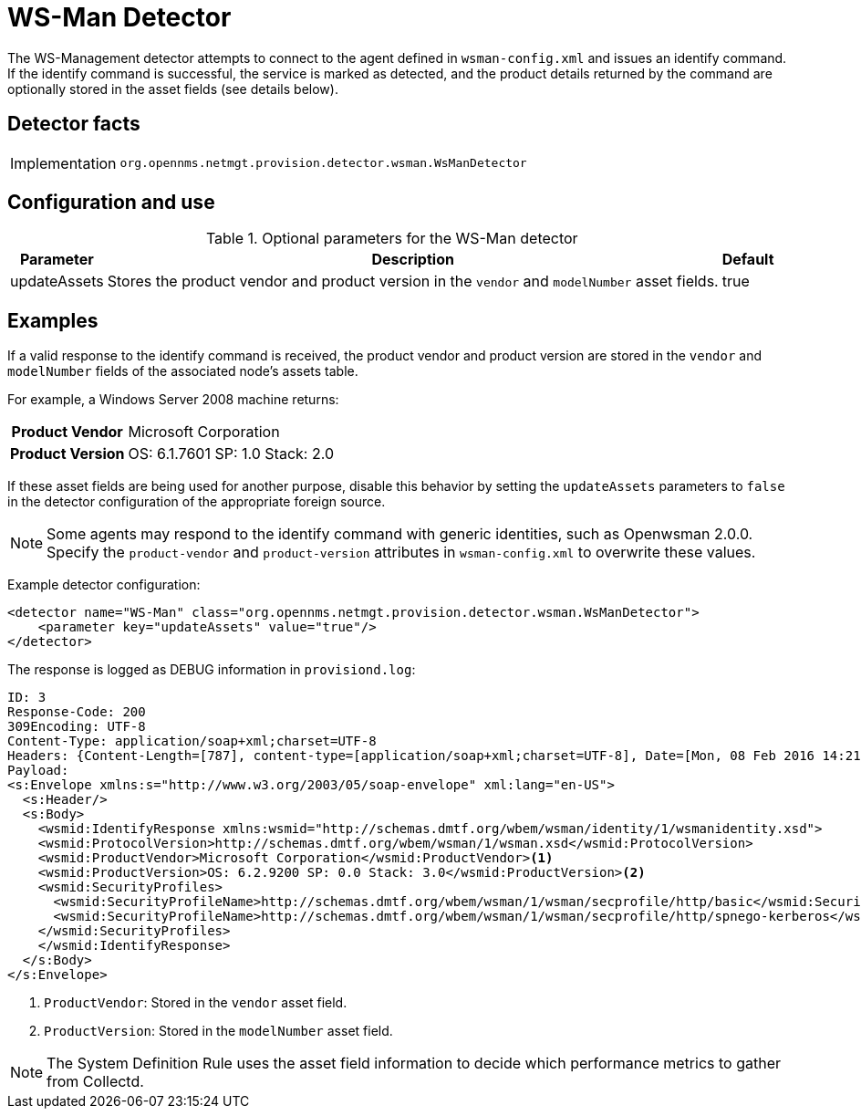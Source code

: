= WS-Man Detector

The WS-Management detector attempts to connect to the agent defined in `wsman-config.xml` and issues an identify command.
If the identify command is successful, the service is marked as detected, and the product details returned by the command are optionally stored in the asset fields (see details below).

== Detector facts

[options="autowidth"]
|===
| Implementation | `org.opennms.netmgt.provision.detector.wsman.WsManDetector`
|===

== Configuration and use

.Optional parameters for the WS-Man detector
[options="header, autowidth"]
[cols="1,4,1"]
|===
| Parameter
| Description
| Default

| updateAssets
| Stores the product vendor and product version in the `vendor` and `modelNumber` asset fields.
| true
|===

== Examples

If a valid response to the identify command is received, the product vendor and product version are stored in the `vendor` and `modelNumber` fields of the associated node's assets table.

For example, a Windows Server 2008 machine returns:

[options="autowidth"]
[cols="1h,2"]
|===
| Product Vendor  | Microsoft Corporation
| Product Version | OS: 6.1.7601 SP: 1.0 Stack: 2.0
|===

If these asset fields are being used for another purpose, disable this behavior by setting the `updateAssets` parameters to `false` in the detector configuration of the appropriate foreign source.

NOTE: Some agents may respond to the identify command with generic identities, such as Openwsman 2.0.0.
      Specify the `product-vendor` and `product-version` attributes in `wsman-config.xml` to overwrite these values.

Example detector configuration:

[source, xml]
----
<detector name="WS-Man" class="org.opennms.netmgt.provision.detector.wsman.WsManDetector">
    <parameter key="updateAssets" value="true"/>
</detector>
----

The response is logged as DEBUG information in `provisiond.log`:

[source, xml]
----
ID: 3
Response-Code: 200
309Encoding: UTF-8
Content-Type: application/soap+xml;charset=UTF-8
Headers: {Content-Length=[787], content-type=[application/soap+xml;charset=UTF-8], Date=[Mon, 08 Feb 2016 14:21:20 GMT], Server=[Microsoft-HTTPAPI/2.0]}
Payload:
<s:Envelope xmlns:s="http://www.w3.org/2003/05/soap-envelope" xml:lang="en-US">
  <s:Header/>
  <s:Body>
    <wsmid:IdentifyResponse xmlns:wsmid="http://schemas.dmtf.org/wbem/wsman/identity/1/wsmanidentity.xsd">
    <wsmid:ProtocolVersion>http://schemas.dmtf.org/wbem/wsman/1/wsman.xsd</wsmid:ProtocolVersion>
    <wsmid:ProductVendor>Microsoft Corporation</wsmid:ProductVendor><1>
    <wsmid:ProductVersion>OS: 6.2.9200 SP: 0.0 Stack: 3.0</wsmid:ProductVersion><2>
    <wsmid:SecurityProfiles>
      <wsmid:SecurityProfileName>http://schemas.dmtf.org/wbem/wsman/1/wsman/secprofile/http/basic</wsmid:SecurityProfileName>
      <wsmid:SecurityProfileName>http://schemas.dmtf.org/wbem/wsman/1/wsman/secprofile/http/spnego-kerberos</wsmid:SecurityProfileName>
    </wsmid:SecurityProfiles>
    </wsmid:IdentifyResponse>
  </s:Body>
</s:Envelope>
----

<1> `ProductVendor`: Stored in the `vendor` asset field.
<2> `ProductVersion`: Stored in the `modelNumber` asset field.

NOTE: The System Definition Rule uses the asset field information to decide which performance metrics to gather from Collectd.
